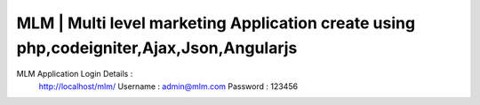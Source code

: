 ###################
MLM | Multi level marketing Application create using php,codeigniter,Ajax,Json,Angularjs
###################

MLM Application Login Details : 
  http://localhost/mlm/
  Username : admin@mlm.com
  Password : 123456
